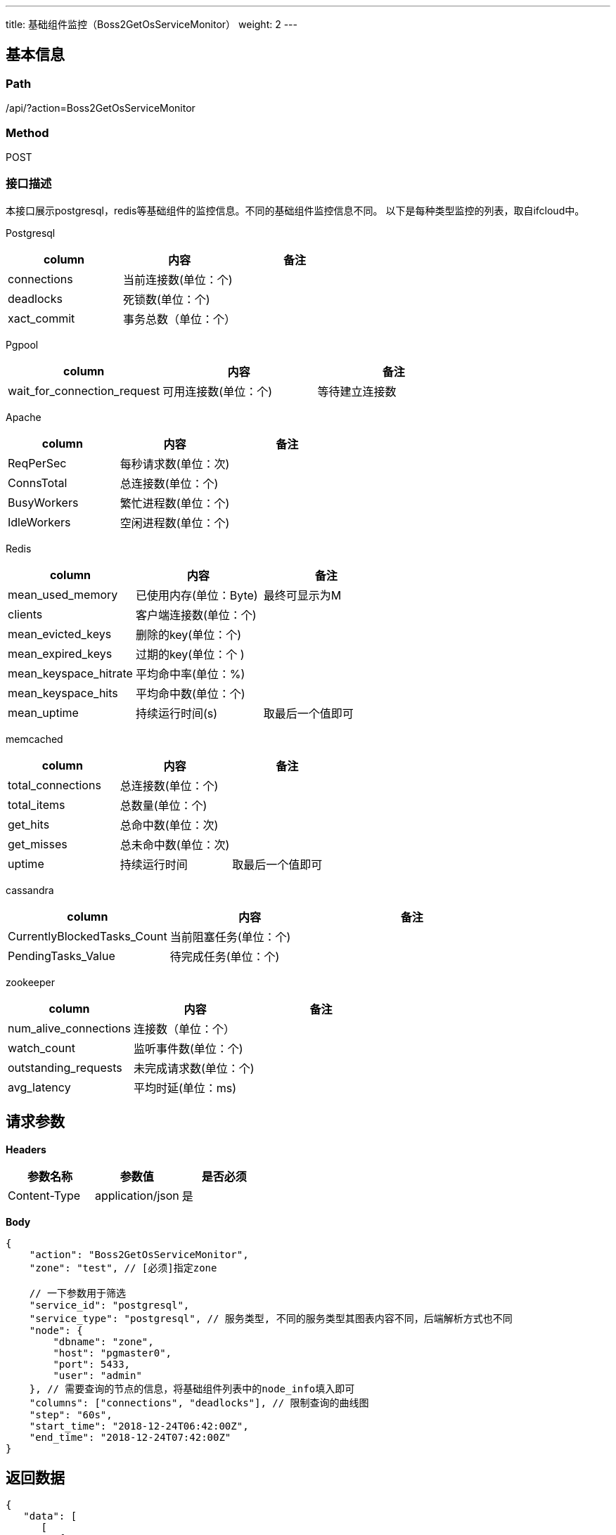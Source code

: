 ---
title: 基础组件监控（Boss2GetOsServiceMonitor）
weight: 2
---

== 基本信息

=== Path
/api/?action=Boss2GetOsServiceMonitor

=== Method
POST

=== 接口描述
本接口展示postgresql，redis等基础组件的监控信息。不同的基础组件监控信息不同。
以下是每种类型监控的列表，取自ifcloud中。

Postgresql

|===
| column | 内容 | 备注

| connections
| 当前连接数(单位：个)
|

| deadlocks
| 死锁数(单位：个)
|

| xact_commit
| 事务总数（单位：个）
|
|===

Pgpool

|===
| column | 内容 | 备注

| wait_for_connection_request
| 可用连接数(单位：个)
| 等待建立连接数
|===

Apache

|===
| column | 内容 | 备注

| ReqPerSec
| 每秒请求数(单位：次)
|

| ConnsTotal
| 总连接数(单位：个)
|

| BusyWorkers
| 繁忙进程数(单位：个)
|

| IdleWorkers
| 空闲进程数(单位：个)
|
|===

Redis

|===
| column | 内容 | 备注

| mean_used_memory
| 已使用内存(单位：Byte)
| 最终可显示为M

| clients
| 客户端连接数(单位：个)
|

| mean_evicted_keys
| 删除的key(单位：个)
|

| mean_expired_keys
| 过期的key(单位：个 )
|

| mean_keyspace_hitrate
| 平均命中率(单位：%)
|

| mean_keyspace_hits
| 平均命中数(单位：个)
|

| mean_uptime
| 持续运行时间(s)
| 取最后一个值即可
|===

memcached

|===
| column | 内容 | 备注

| total_connections
| 总连接数(单位：个)
|

| total_items
| 总数量(单位：个)
|

| get_hits
| 总命中数(单位：次)
|

| get_misses
| 总未命中数(单位：次)
|

| uptime
| 持续运行时间
| 取最后一个值即可
|===

cassandra

|===
| column | 内容 | 备注

| CurrentlyBlockedTasks_Count
| 当前阻塞任务(单位：个)
|

| PendingTasks_Value
| 待完成任务(单位：个)
|
|===

zookeeper

|===
| column | 内容 | 备注

| num_alive_connections
| 连接数（单位：个）
|

| watch_count
| 监听事件数(单位：个)
|

| outstanding_requests
| 未完成请求数(单位：个)
|

| avg_latency
| 平均时延(单位：ms)
|
|===


== 请求参数

*Headers*

[cols="3*", options="header"]

|===
| 参数名称 | 参数值 | 是否必须

| Content-Type
| application/json
| 是
|===

*Body*

[,javascript]
----
{
    "action": "Boss2GetOsServiceMonitor",
    "zone": "test", // [必须]指定zone
    
    // 一下参数用于筛选
    "service_id": "postgresql",
    "service_type": "postgresql", // 服务类型, 不同的服务类型其图表内容不同，后端解析方式也不同
    "node": {
        "dbname": "zone",
        "host": "pgmaster0",
        "port": 5433,
        "user": "admin"
    }, // 需要查询的节点的信息，将基础组件列表中的node_info填入即可
    "columns": ["connections", "deadlocks"], // 限制查询的曲线图
    "step": "60s",
    "start_time": "2018-12-24T06:42:00Z",
    "end_time": "2018-12-24T07:42:00Z"
}
----

== 返回数据

[,javascript]
----
{
   "data": [
      [
         {
            "name": "connections",
            "data": [
               800,
               800,
               800,
               800
            ]
         },
         {
            "name": "deadlocks",
            "data": [
               0.8,
               0.8,
               0.8,
               0.8
            ]
         },
         {
            "name": "time",
            "data": [
               1545633720,
               1545633780,
               1545633840,
               1545633900
            ]
         }
      ]
   ],
   "ret_code": 0,
   "action": "Boss2GetOsServiceMonitorResponse"
}
----

